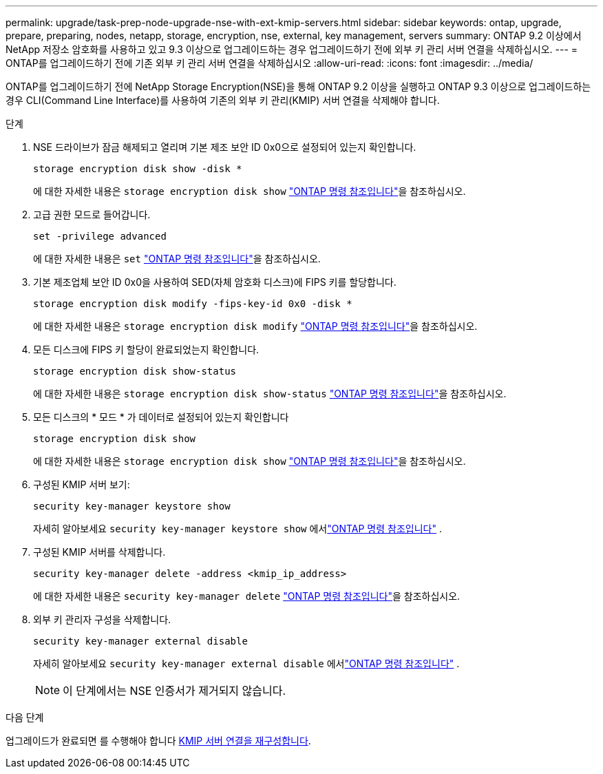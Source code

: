 ---
permalink: upgrade/task-prep-node-upgrade-nse-with-ext-kmip-servers.html 
sidebar: sidebar 
keywords: ontap, upgrade, prepare, preparing, nodes, netapp, storage, encryption, nse, external, key management, servers 
summary: ONTAP 9.2 이상에서 NetApp 저장소 암호화를 사용하고 있고 9.3 이상으로 업그레이드하는 경우 업그레이드하기 전에 외부 키 관리 서버 연결을 삭제하십시오. 
---
= ONTAP를 업그레이드하기 전에 기존 외부 키 관리 서버 연결을 삭제하십시오
:allow-uri-read: 
:icons: font
:imagesdir: ../media/


[role="lead"]
ONTAP를 업그레이드하기 전에 NetApp Storage Encryption(NSE)을 통해 ONTAP 9.2 이상을 실행하고 ONTAP 9.3 이상으로 업그레이드하는 경우 CLI(Command Line Interface)를 사용하여 기존의 외부 키 관리(KMIP) 서버 연결을 삭제해야 합니다.

.단계
. NSE 드라이브가 잠금 해제되고 열리며 기본 제조 보안 ID 0x0으로 설정되어 있는지 확인합니다.
+
[source, cli]
----
storage encryption disk show -disk *
----
+
에 대한 자세한 내용은 `storage encryption disk show` link:https://docs.netapp.com/us-en/ontap-cli/storage-encryption-disk-show.html["ONTAP 명령 참조입니다"^]을 참조하십시오.

. 고급 권한 모드로 들어갑니다.
+
[source, cli]
----
set -privilege advanced
----
+
에 대한 자세한 내용은 `set` link:https://docs.netapp.com/us-en/ontap-cli/set.html["ONTAP 명령 참조입니다"^]을 참조하십시오.

. 기본 제조업체 보안 ID 0x0을 사용하여 SED(자체 암호화 디스크)에 FIPS 키를 할당합니다.
+
[source, cli]
----
storage encryption disk modify -fips-key-id 0x0 -disk *
----
+
에 대한 자세한 내용은 `storage encryption disk modify` link:https://docs.netapp.com/us-en/ontap-cli/storage-encryption-disk-modify.html["ONTAP 명령 참조입니다"^]을 참조하십시오.

. 모든 디스크에 FIPS 키 할당이 완료되었는지 확인합니다.
+
[source, cli]
----
storage encryption disk show-status
----
+
에 대한 자세한 내용은 `storage encryption disk show-status` link:https://docs.netapp.com/us-en/ontap-cli/storage-encryption-disk-show-status.html["ONTAP 명령 참조입니다"^]을 참조하십시오.

. 모든 디스크의 * 모드 * 가 데이터로 설정되어 있는지 확인합니다
+
[source, cli]
----
storage encryption disk show
----
+
에 대한 자세한 내용은 `storage encryption disk show` link:https://docs.netapp.com/us-en/ontap-cli/storage-encryption-disk-show.html["ONTAP 명령 참조입니다"^]을 참조하십시오.

. 구성된 KMIP 서버 보기:
+
[source, cli]
----
security key-manager keystore show
----
+
자세히 알아보세요 `security key-manager keystore show` 에서link:https://docs.netapp.com/us-en/ontap-cli//security-key-manager-keystore-show.html["ONTAP 명령 참조입니다"^] .

. 구성된 KMIP 서버를 삭제합니다.
+
[source, cli]
----
security key-manager delete -address <kmip_ip_address>
----
+
에 대한 자세한 내용은 `security key-manager delete` link:https://docs.netapp.com/us-en/ontap-cli/security-key-manager-key-delete.html["ONTAP 명령 참조입니다"^]을 참조하십시오.

. 외부 키 관리자 구성을 삭제합니다.
+
[source, cli]
----
security key-manager external disable
----
+
자세히 알아보세요 `security key-manager external disable` 에서link:https://docs.netapp.com/us-en/ontap-cli//security-key-manager-external-disable.html["ONTAP 명령 참조입니다"^] .

+

NOTE: 이 단계에서는 NSE 인증서가 제거되지 않습니다.



.다음 단계
업그레이드가 완료되면 를 수행해야 합니다 xref:task_reconfiguring_kmip_servers_connections_after_upgrading_to_ontap_9_3_or_later.adoc[KMIP 서버 연결을 재구성합니다].
